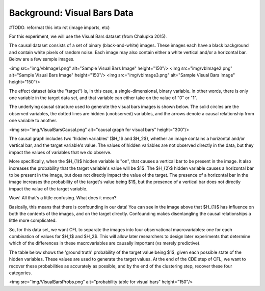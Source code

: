 Background: Visual Bars Data
------------------------------------

#TODO: reformat this into rst (image imports, etc) 

For this experiment, we will use the Visual Bars dataset (from Chalupka 2015). 

The causal dataset consists of a set of binary (black-and-white) images. These images each have a black background 
and contain white pixels of random noise. Each image may also contain either a white vertical and/or a horizontal bar. Below are a few sample images. 

<img src="img/vbImage1.png" alt="Sample Visual Bars Image" height="150"/>
<img src="img/vbImage2.png" alt="Sample Visual Bars Image" height="150"/>
<img src="img/vbImage3.png" alt="Sample Visual Bars Image" height="150"/>


The effect dataset (aka the "target") is, in this case, a single-dimensional, binary variable. In other words, there is only one variable in the target data set, and that variable can either take on the value of "0" or "1". 

The underlying causal structure used to generate the visual bars images is shown below. The solid circles are the observed variables, the dotted lines are hidden (unobserved) variables, and the arrows denote a causal relationship from one variable to another. 


<img src="img/VisualBarsCausal.png" alt="causal graph for visual bars" height="300"/>

The causal graph includes two 'hidden variables' ($H_1$ and $H_2$), whether an image contains a horizontal and/or vertical bar, and the target variable's value. The values of hidden variables are not observed directly in the data, but they impact the values of variables that we do observe. 

More specifically, when the $H_{1}$ hidden variable is "on", that causes a vertical bar to be present in the image. It also increases the probability that the target variable's value will be $1$. The $H_{2}$ hidden variable causes a horizontal bar to be present in the image, but does not directly impact the value of the target. The presence of a horizontal bar in the image increases the probability of the target's value being $1$, but the presence of a vertical bar does not directly impact the value of the target variable. 

Wow! All that's a little confusing. What does it mean? 

Basically, this means that there is confounding in our data! You can see in the image above that $H_{1}$ has influence on both the contents of the images, and on the target directly. Confounding makes disentangling the causal relationships a little more complicated. 


So, for this data set, we want CFL to separate the images into four observational macrovariables: one for each combination of values for $H_1$ and $H_2$. This will allow later researchers to design later experiments that determine which of the differences in these macrovariables are causally important (vs merely predictive).

The table below shows the 'ground truth' probability of the target value being $1$, given each possible state of the hidden variables. These values are used to generate the target values. At the end of the CDE step of CFL, we want to recover these probabilities as accurately as possible, and by the end of the clustering step, recover these four categories.

<img src="img/VisualBarsProbs.png" alt="probability table for visual bars" height="150"/>
